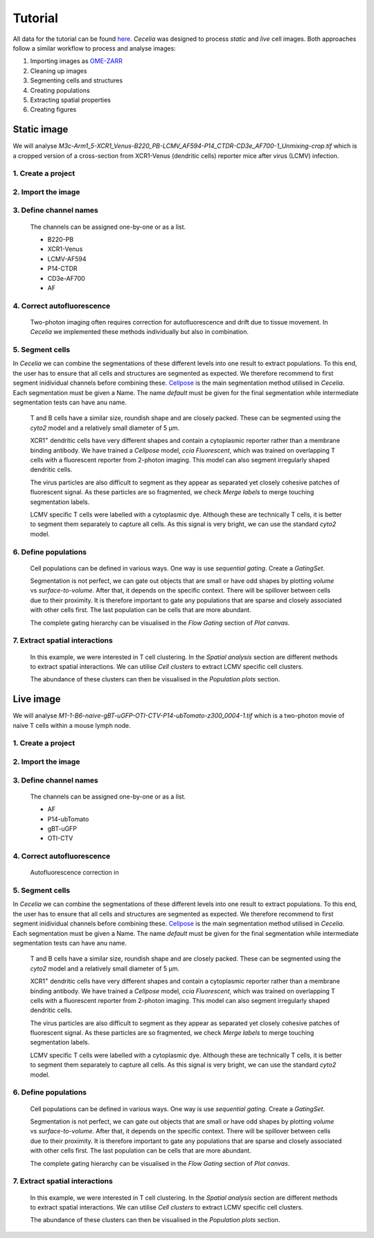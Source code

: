 Tutorial
========

All data for the tutorial can be found `here <https://unimelbcloud-my.sharepoint.com/:f:/g/personal/schienstock_d_unimelb_edu_au/EldU3lqBWk5JsvpZ0PfsUokBdEfBAssas9eL7S4P40wIWg?e=YV82bQ>`_.
`Cecelia` was designed to process `static` and `live` cell images.
Both approaches follow a similar workflow to process and analyse images:

#. Importing images as `OME-ZARR <https://doi.org/10.1007/s00418-023-02209-1>`_

#. Cleaning up images

#. Segmenting cells and structures

#. Creating populations

#. Extracting spatial properties

#. Creating figures

Static image
------------

We will analyse `M3c-Arm1_5-XCR1_Venus-B220_PB-LCMV_AF594-P14_CTDR-CD3e_AF700-1_Unmixing-crop.tif` which is a cropped version of a cross-section from XCR1-Venus (dendritic cells) reporter mice after virus (LCMV) infection.

1. Create a project
+++++++++++++++++

  .. image:: _images/tutorial/static/create_project.png
     :width: 100%

2. Import the image
+++++++++++++++++

  .. image:: _images/tutorial/static/import_images.png
     :width: 100%

3. Define channel names
+++++++++++++++++

  The channels can be assigned one-by-one or as a list. 
  
  * B220-PB
  * XCR1-Venus
  * LCMV-AF594
  * P14-CTDR
  * CD3e-AF700
  * AF

  .. image:: _images/tutorial/static/add_channels.png
     :width: 100%

4. Correct autofluorescence
+++++++++++++++++

  .. image:: _images/tutorial/static/pre_cleanup.png
     :width: 100%
  
  Two-photon imaging often requires correction for autofluorescence and drift due to tissue movement. In `Cecelia` we implemented these methods individually but also in combination.

  .. image:: _images/tutorial/static/post_cleanup.png
     :width: 100%

5. Segment cells
+++++++++++++++++

In `Cecelia` we can combine the segmentations of these different levels into one result to extract populations. To this end, the user has to ensure that all cells and structures are segmented as expected. We therefore recommend to first segment inidividual channels before combining these. `Cellpose <http://www.cellpose.org/>`_ is the main segmentation method utilised in `Cecelia`. Each segmentation must be given a Name. The name `default` must be given for the final segmentation while intermediate segmentation tests can have anu name.

  T and B cells have a similar size, roundish shape and are closely packed. These can be segmented using the `cyto2` model and a relatively small diameter of 5 μm.
  
  .. image:: _images/tutorial/static/seg_t-bcells.png
     :width: 100%
     
  XCR1\ :sup:`+` dendritic cells have very different shapes and contain a cytoplasmic reporter rather than a membrane binding antibody. We have trained a `Cellpose` model, `ccia Fluorescent`, which was trained on overlapping T cells with a fluorescent reporter from 2-photon imaging. This model can also segment irregularly shaped dendritic cells.
  
  .. image:: _images/tutorial/static/seg_XCR1.png
     :width: 100%
     
  The virus particles are also difficult to segment as they appear as separated yet closely cohesive patches of fluorescent signal. As these particles are so fragmented, we check `Merge labels` to merge touching segmentation labels.
  
  .. image:: _images/tutorial/static/seg_LCMV.png
     :width: 100%
     
  LCMV specific T cells were labelled with a cytoplasmic dye. Although these are technically T cells, it is better to segment them separately to capture all cells. As this signal is very bright, we can use the standard `cyto2` model.
  
  .. image:: _images/tutorial/static/seg_P14.png
     :width: 100%
     
6. Define populations
+++++++++++++++++

  Cell populations can be defined in various ways. One way is use `sequential gating`. Create a `GatingSet`.

  .. image:: _images/tutorial/static/create_gating_set.png
     :width: 100%

  Segmentation is not perfect, we can gate out objects that are small or have odd shapes by plotting `volume` vs `surface-to-volume`. After that, it depends on the specific context. There will be spillover between cells due to their proximity. It is therefore important to gate any populations that are sparse and closely associated with other cells first. The last population can be cells that are more abundant.
  
  .. image:: _images/tutorial/static/gating_pops.png
     :width: 100%
  
  The complete gating hierarchy can be visualised in the `Flow Gating` section of `Plot canvas`.
  
  .. image:: _images/tutorial/static/gating_plot.png
     :width: 100%
     
7. Extract spatial interactions
+++++++++++++++++

  In this example, we were interested in T cell clustering. In the `Spatial analysis` section are different methods to extract spatial interactions. We can utilise `Cell clusters` to extract LCMV specific cell clusters.

  .. image:: _images/tutorial/static/cluster_detection.png
     :width: 100%
     
  The abundance of these clusters can then be visualised in the `Population plots` section.
   
  .. image:: _images/tutorial/static/cluster_plot.png
     :width: 100%
     
     
Live image
------------

We will analyse `M1-1-B6-naive-gBT-uGFP-OTI-CTV-P14-ubTomato-z300_0004-1.tif` which is a two-photon movie of naive T cells within a mouse lymph node.

1. Create a project
+++++++++++++++++

  .. image:: _images/tutorial/static/create_project.png
     :width: 100%
     
2. Import the image
+++++++++++++++++

  .. image:: _images/tutorial/static/import_images.png
     :width: 100%

3. Define channel names
+++++++++++++++++

  The channels can be assigned one-by-one or as a list. 
  
  * AF
  * P14-ubTomato
  * gBT-uGFP
  * OTI-CTV

  .. image:: _images/tutorial/static/add_channels.png
     :width: 100%

4. Correct autofluorescence
+++++++++++++++++
  
  Autofluorescence correction in 
  
  .. vimeo:: 926074249?autoplay=1&loop=1&autopause=0
    :width: 100%

5. Segment cells
+++++++++++++++++

In `Cecelia` we can combine the segmentations of these different levels into one result to extract populations. To this end, the user has to ensure that all cells and structures are segmented as expected. We therefore recommend to first segment inidividual channels before combining these. `Cellpose <http://www.cellpose.org/>`_ is the main segmentation method utilised in `Cecelia`. Each segmentation must be given a Name. The name `default` must be given for the final segmentation while intermediate segmentation tests can have anu name.

  T and B cells have a similar size, roundish shape and are closely packed. These can be segmented using the `cyto2` model and a relatively small diameter of 5 μm.
  
  .. image:: _images/tutorial/static/seg_t-bcells.png
     :width: 100%
     
  XCR1\ :sup:`+` dendritic cells have very different shapes and contain a cytoplasmic reporter rather than a membrane binding antibody. We have trained a `Cellpose` model, `ccia Fluorescent`, which was trained on overlapping T cells with a fluorescent reporter from 2-photon imaging. This model can also segment irregularly shaped dendritic cells.
  
  .. image:: _images/tutorial/static/seg_XCR1.png
     :width: 100%
     
  The virus particles are also difficult to segment as they appear as separated yet closely cohesive patches of fluorescent signal. As these particles are so fragmented, we check `Merge labels` to merge touching segmentation labels.
  
  .. image:: _images/tutorial/static/seg_LCMV.png
     :width: 100%
     
  LCMV specific T cells were labelled with a cytoplasmic dye. Although these are technically T cells, it is better to segment them separately to capture all cells. As this signal is very bright, we can use the standard `cyto2` model.
  
  .. image:: _images/tutorial/static/seg_P14.png
     :width: 100%
     
6. Define populations
+++++++++++++++++

  Cell populations can be defined in various ways. One way is use `sequential gating`. Create a `GatingSet`.

  .. image:: _images/tutorial/static/create_gating_set.png
     :width: 100%

  Segmentation is not perfect, we can gate out objects that are small or have odd shapes by plotting `volume` vs `surface-to-volume`. After that, it depends on the specific context. There will be spillover between cells due to their proximity. It is therefore important to gate any populations that are sparse and closely associated with other cells first. The last population can be cells that are more abundant.
  
  .. image:: _images/tutorial/static/gating_pops.png
     :width: 100%
  
  The complete gating hierarchy can be visualised in the `Flow Gating` section of `Plot canvas`.
  
  .. image:: _images/tutorial/static/gating_plot.png
     :width: 100%
     
7. Extract spatial interactions
+++++++++++++++++

  In this example, we were interested in T cell clustering. In the `Spatial analysis` section are different methods to extract spatial interactions. We can utilise `Cell clusters` to extract LCMV specific cell clusters.

  .. image:: _images/tutorial/static/cluster_detection.png
     :width: 100%
     
  The abundance of these clusters can then be visualised in the `Population plots` section.
   
  .. image:: _images/tutorial/static/cluster_plot.png
     :width: 100%
